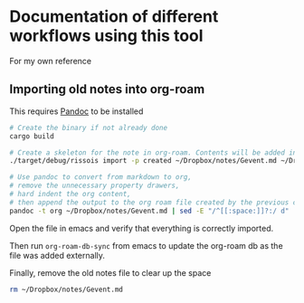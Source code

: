 * Documentation of different workflows using this tool
  For my own reference
** Importing old notes into org-roam
   This requires [[https://pandoc.org/][Pandoc]] to be installed
   #+begin_src bash
     # Create the binary if not already done
     cargo build

     # Create a skeleton for the note in org-roam. Contents will be added in next command
     ./target/debug/rissois import -p created ~/Dropbox/notes/Gevent.md ~/Dropbox/RoamNotes

     # Use pandoc to convert from markdown to org,
     # remove the unnecessary property drawers,
     # hard indent the org content,
     # then append the output to the org roam file created by the previous command
     pandoc -t org ~/Dropbox/notes/Gevent.md | sed -E "/^[[:space:]]?:/ d" | ./target/debug/rissois indent --stdin >> ~/Dropbox/RoamNotes/20130221223303-gevent.org
   #+end_src

   Open the file in emacs and verify that everything is correctly imported.

   Then run ~org-roam-db-sync~ from emacs to update the org-roam db as
   the file was added externally.

   Finally, remove the old notes file to clear up the space
   #+begin_src bash
     rm ~/Dropbox/notes/Gevent.md
   #+end_src
